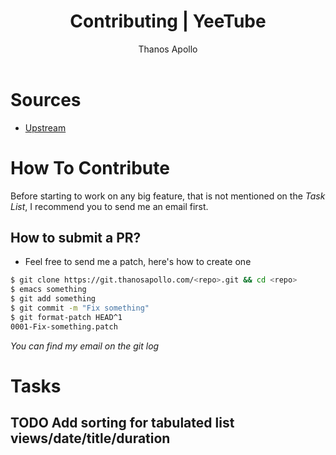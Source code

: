 #+title: Contributing | YeeTube
#+author: Thanos Apollo


* Sources
+ [[https://git.thanosapollo.org/yeetube][Upstream]]

* How To Contribute

Before starting to work on any big feature, that is not mentioned on
the [[Task List][Task List]], I recommend you to send me an email first.

** How to submit a PR?
+ Feel free to send me a patch, here's how to create one

#+begin_src bash
$ git clone https://git.thanosapollo.com/<repo>.git && cd <repo>
$ emacs something
$ git add something
$ git commit -m "Fix something"
$ git format-patch HEAD^1
0001-Fix-something.patch
#+end_src

/You can find my email on the git log/


* Tasks
** TODO Add sorting for tabulated list views/date/title/duration
